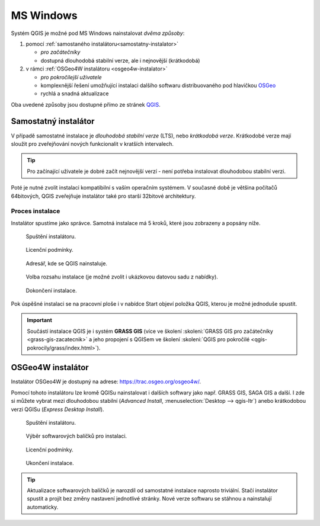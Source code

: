 .. _label: instalace-windows

.. index::
   single: MS Windows
   see: MS Windows; Instalace

MS Windows
==========

Systém QGIS je možné pod MS Windows nainstalovat *dvěma způsoby*:

#. pomocí :ref:`samostaného instalátoru<samostatny-instalator>`

   * *pro začátečníky*
   * dostupná dlouhodobá stabilní verze, ale i nejnovější (krátkodobá) 

#. v rámci :ref:`OSGeo4W instalátoru <osgeo4w-instalator>`

   * *pro pokročilejší uživatele*
   * komplexnější řešení umožňující instalaci dalšího softwaru
     distribuovaného pod hlavičkou `OSGeo <http://www.osgeo.org/>`__
   * rychlá a snadná aktualizace

Oba uvedené způsoby jsou dostupné přímo ze stránek `QGIS
<https://www.qgis.org/en/site/forusers/download.html>`_.

.. figure:: images/qgis_windows_download.png
   :class: large
   :scale-latex: 85

   Nabídka instalací pro MS Windows.

.. _samostatny-instalator:

Samostatný instalátor
---------------------

V případě samostatné instalace je *dlouhodobá stabilní verze* (LTS),
nebo *krátkodobá verze*. Krátkodobé verze mají sloužit pro
zveřejňování nových funkcionalit v kratších intervalech.

.. tip:: Pro začínající uživatele je dobré začít nejnovější verzí -
   není potřeba instalovat dlouhodobou stabilní verzi.

Poté je nutné zvolit instalaci kompatibilní s vaším operačním
systémem. V současné době je většina počítačů 64bitových, QGIS
zveřejňuje instalátor také pro starší 32bitové architektury.

..
   Zda je váš systém 32 bitový nebo 64 bitový zjistíte otevřením složky
   \"Počítač\", klik pravým tlačítkem do složky, z nabídky vybrat
   vlastnosti. V novém okně lze zjistit typ systému.

   .. figure:: images/install_pc.png
      :scale-latex: 75

      Složka \"Počítač\".

   .. figure:: images/install_pc_type.png
      :scale-latex: 75

      Typ operačního systému.

.. raw:: latex

   \clearpage

Proces instalace
^^^^^^^^^^^^^^^^

Instalátor spustíme jako správce. Samotná instalace má 5 kroků, které
jsou zobrazeny a popsány níže.

.. figure:: images/install_1.png

   Spuštění instalátoru.

.. figure:: images/install_2.png

   Licenční podmínky.

.. figure:: images/install_3.png

   Adresář, kde se QGIS nainstaluje.

.. _nativni-instalator-data:

.. figure:: images/install_4.png

   Volba rozsahu instalace (je možné zvolit i ukázkovou datovou sadu z nabídky).

.. raw:: latex

	 \clearpage

.. figure:: images/install_5.png

   Dokončení instalace.

Pok úspěšné instalaci se na pracovní ploše i v nabídce Start objeví
položka QGIS, kterou je možné jednoduše spustit.

.. important:: Součástí instalace QGIS je i systém **GRASS GIS** (více ve
   školení :skoleni:`GRASS GIS pro začátečníky
   <grass-gis-zacatecnik>` a jeho propojení s QGISem ve školení
   :skoleni:`QGIS pro pokročilé <qgis-pokrocily/grass/index.html>`).
               
.. index::
   single: OSGeo4W
   see: OSGeo4W; Instalace

.. _osgeo4w-instalator:

OSGeo4W instalátor
------------------

Instalátor OSGeo4W je dostupný na adrese:
https://trac.osgeo.org/osgeo4w/.

Pomocí tohoto instalátoru lze kromě QGISu nainstalovat i dalších
softwary jako např. GRASS GIS, SAGA GIS a další. I zde si můžete
vybrat mezi dlouhodobou stabilní (`Advanced Install`,
:menuselection:`Desktop --> qgis-ltr`) anebo krátkodobou verzi QGISu
(`Express Desktop Install`).

.. figure:: images/osgeo4w_install_1.png

   Spuštění instalátoru.

.. figure:: images/osgeo4w_install_2.png

   Výběr softwarových balíčků pro instalaci.
   
.. figure:: images/osgeo4w_install_3.png

   Licenční podmínky.

.. figure:: images/osgeo4w_install_4.png

   Ukončení instalace.

.. tip:: Aktualizace softwarových balíčků je narozdíl od samostatné
         instalace naprosto triviální. Stačí instalátor spustit a
         projít bez změny nastavení jednotlivé stránky. Nové verze
         softwaru se stáhnou a nainstalují automaticky.

